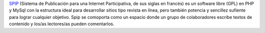 `SPIP <http://www.spip.net/es>`_ (Sistema de Publicación para una
Internet Participativa, de sus siglas en francés) es un software libre
(GPL) en PHP y MySql con la estructura ideal para desarrollar sitios
tipo revista en línea, pero también potencia y sencillez sufiente para
lograr cualquier objetivo. Spip se comoporta como un espacio donde un
grupo de colaboradores escribe textos de contenido y los/as lectores/as
pueden comentarlos.
